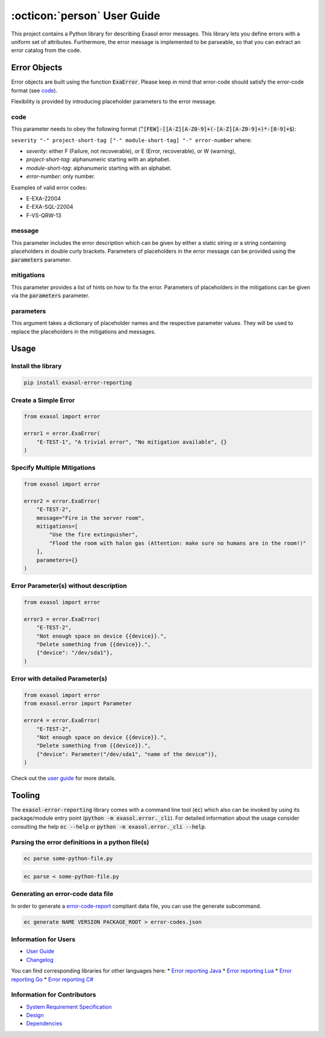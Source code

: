 .. _user_guide:

:octicon:`person` User Guide
============================

This project contains a Python library for describing Exasol error messages.
This library lets you define errors with a uniform set of attributes.
Furthermore, the error message is implemented to be parseable,
so that you can extract an error catalog from the code.

Error Objects
~~~~~~~~~~~~~

Error objects are built using the function :code:`ExaError`.
Please keep in mind that error-code should satisfy the error-code format (see `code`_).

Flexibility is provided by introducing placeholder parameters to the error message.

code
----

This parameter needs to obey the following format (:code:`^[FEW]-[[A-Z][A-Z0-9]+(-[A-Z][A-Z0-9]+)*-[0-9]+$`):

``severity "-" project-short-tag ["-" module-short-tag] "-" error-number`` where:

- *severity*: either F (Failure, not recoverable), or E (Error, recoverable), or W (warning),
- *project-short-tag*: alphanumeric starting with an alphabet.
- *module-short-tag*: alphanumeric starting with an alphabet.
- *error-number*: only number.

Examples of valid error codes:

- E-EXA-22004
- E-EXA-SQL-22004
- F-VS-QRW-13

message
-------

This parameter includes the error description which can be given by either a static string or a string containing placeholders in double curly brackets. Parameters of placeholders in the error message can be provided using the :code:`parameters` parameter.

mitigations
-----------

This parameter provides a list of hints on how to fix the error.
Parameters of placeholders in the mitigations can be given via the :code:`parameters` parameter.

parameters
----------

This argument takes a dictionary of placeholder names and the respective parameter values.
They will be used to replace the placeholders in the mitigations and messages.

Usage
~~~~~

Install the library
-------------------

.. code-block:: shell

    pip install exasol-error-reporting

Create a Simple Error
---------------------

.. code-block:: python

    from exasol import error

    error1 = error.ExaError(
        "E-TEST-1", "A trivial error", "No mitigation available", {}
    )

Specify Multiple Mitigations
----------------------------

.. code-block:: python

    from exasol import error

    error2 = error.ExaError(
        "E-TEST-2",
        message="Fire in the server room",
        mitigations=[
            "Use the fire extinguisher",
            "Flood the room with halon gas (Attention: make sure no humans are in the room!)"
        ],
        parameters={}
    )

Error Parameter(s) without description
--------------------------------------

.. code-block:: python

    from exasol import error

    error3 = error.ExaError(
        "E-TEST-2",
        "Not enough space on device {{device}}.",
        "Delete something from {{device}}.",
        {"device": "/dev/sda1"},
    )

Error with detailed Parameter(s)
--------------------------------

.. code-block:: python

    from exasol import error
    from exasol.error import Parameter

    error4 = error.ExaError(
        "E-TEST-2",
        "Not enough space on device {{device}}.",
        "Delete something from {{device}}.",
        {"device": Parameter("/dev/sda1", "name of the device")},
    )

Check out the `user guide <doc/user_guide/user_guide.md>`_ for more details.

Tooling
~~~~~~~

The :code:`exasol-error-reporting` library comes with a command line tool (:code:`ec`) which also can be invoked by using its package/module entry point (:code:`python -m exasol.error._cli`). For detailed information about the usage consider consulting the help :code:`ec --help` or :code:`python -m exasol.error._cli --help`.

Parsing the error definitions in a python file(s)
-------------------------------------------------

.. code-block:: shell

    ec parse some-python-file.py 

.. code-block:: shell

    ec parse < some-python-file.py 

Generating an error-code data file
----------------------------------

In order to generate a `error-code-report <https://schemas.exasol.com/error_code_report-1.0.0.json>`_ compliant data file, you can use the generate subcommand.

.. code-block:: shell

    ec generate NAME VERSION PACKAGE_ROOT > error-codes.json

Information for Users
---------------------

* `User Guide <doc/user_guide/user_guide.md>`_
* `Changelog <doc/changes/changelog.md>`_

You can find corresponding libraries for other languages here:
* `Error reporting Java <https://github.com/exasol/error-reporting-java>`_
* `Error reporting Lua <https://github.com/exasol/error-reporting-lua>`_
* `Error reporting Go <https://github.com/exasol/error-reporting-go>`_
* `Error reporting C# <https://github.com/exasol/error-reporting-csharp>`_

Information for Contributors
----------------------------

* `System Requirement Specification <doc/system_requirements.md>`_
* `Design <doc/design.md>`_
* `Dependencies <doc/dependencies.md>`_
